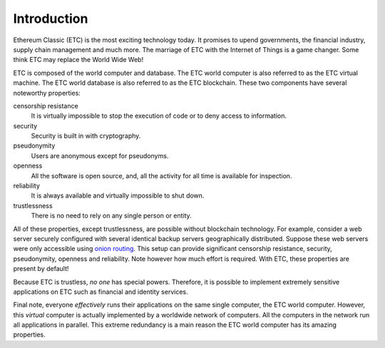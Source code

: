 .. _ch_intro:

Introduction
================================================================================

Ethereum Classic (ETC) is the most exciting technology today.  It promises to
upend governments, the financial industry, supply chain management and much
more.  The marriage of ETC with the Internet of Things is a game changer.  Some
think ETC may replace the World Wide Web!

ETC is composed of the world computer and database.  The ETC world computer is
also referred to as the ETC virtual machine.  The ETC world database is also
referred to as the ETC blockchain.  These two components have several noteworthy
properties:

censorship resistance
   It is virtually impossible to stop the execution of code or
   to deny access to information.

security
   Security is built in with cryptography.

pseudonymity
   Users are anonymous except for pseudonyms.

openness
   All the software is open source, and, all the activity for all time
   is available for inspection.

reliability
   It is always available and virtually impossible to shut down.

trustlessness
   There is no need to rely on any single person or entity.

All of these properties, except trustlessness, are possible without blockchain
technology.  For example, consider a web server securely configured with several
identical backup servers geographically distributed.  Suppose these web servers
were only accessible using `onion routing
<https://en.wikipedia.org/wiki/Onion_routing>`_.  This setup can provide
significant censorship resistance, security, pseudonymity, openness and
reliability.  Note however how much effort is required.  With ETC, these
properties are present by default!

Because ETC is trustless, *no one* has special powers.  Therefore, it
is possible to implement extremely sensitive applications on ETC such as
financial and identity services.

Final note, everyone *effectively* runs their applications on the same single
computer, the ETC world computer.  However, this *virtual* computer is actually
implemented by a worldwide network of computers.  All the computers in the
network run all applications in parallel.  This extreme redundancy is a main
reason the ETC world computer has its amazing properties.
